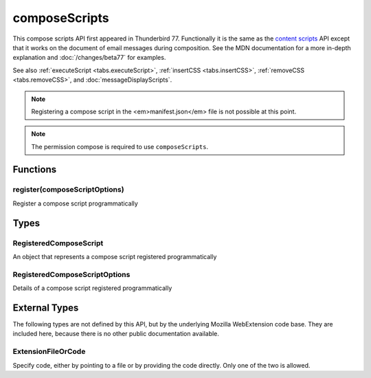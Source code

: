 .. _composeScripts_api:

==============
composeScripts
==============

This compose scripts API first appeared in Thunderbird 77. Functionally it is the same as the
`content scripts`__ API except that it works on the document of email messages during composition.
See the MDN documentation for a more in-depth explanation and :doc:`/changes/beta77` for examples.

See also :ref:`executeScript <tabs.executeScript>`, :ref:`insertCSS <tabs.insertCSS>`,
:ref:`removeCSS <tabs.removeCSS>`, and :doc:`messageDisplayScripts`.

__ https://developer.mozilla.org/en-US/docs/Mozilla/Add-ons/WebExtensions/Content_scripts

.. note::

  Registering a compose script in the <em>manifest.json</em> file is not possible at this point.

.. role:: permission

.. role:: value

.. role:: code

.. rst-class:: api-permission-info

.. note::

   The permission :permission:`compose` is required to use ``composeScripts``.

.. rst-class:: api-main-section

Functions
=========

.. _composeScripts.register:

register(composeScriptOptions)
------------------------------

.. api-section-annotation-hack:: 

Register a compose script programmatically

.. api-header::
   :label: Parameters

   
   .. api-member::
      :name: ``composeScriptOptions``
      :type: (:ref:`composeScripts.RegisteredComposeScriptOptions`)
   

.. api-header::
   :label: Required permissions

   - :permission:`compose`

.. rst-class:: api-main-section

Types
=====

.. _composeScripts.RegisteredComposeScript:

RegisteredComposeScript
-----------------------

.. api-section-annotation-hack:: 

An object that represents a compose script registered programmatically

.. api-header::
   :label: object

   - ``unregister()`` Unregister a compose script registered programmatically

.. _composeScripts.RegisteredComposeScriptOptions:

RegisteredComposeScriptOptions
------------------------------

.. api-section-annotation-hack:: 

Details of a compose script registered programmatically

.. api-header::
   :label: object

   
   .. api-member::
      :name: [``css``]
      :type: (array of :ref:`composeScripts.extensionTypes.ExtensionFileOrCode`)
      
      The list of CSS files to inject
   
   
   .. api-member::
      :name: [``js``]
      :type: (array of :ref:`composeScripts.extensionTypes.ExtensionFileOrCode`)
      
      The list of JavaScript files to inject
   

.. rst-class:: api-main-section

External Types
==============

The following types are not defined by this API, but by the underlying Mozilla WebExtension code base. They are included here, because there is no other public documentation available.

.. _composeScripts.extensionTypes.ExtensionFileOrCode:

ExtensionFileOrCode
-------------------

.. api-section-annotation-hack:: 

Specify code, either by pointing to a file or by providing the code directly. Only one of the two is allowed.

.. api-header::
   :label: object

   
   .. api-member::
      :name: ``code``
      :type: (string)
      
      Some JavaScript code to register.
   
   
   .. api-member::
      :name: ``file``
      :type: (string)
      
      A URL starting at the extension's manifest.json and pointing to a JavaScript file to register.
   
